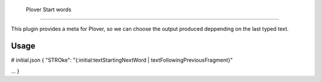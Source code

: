  Plover Start words
###################

This plugin provides a meta for Plover, so we can choose the output produced deppending on the last typed text.

Usage
*****

# initial.json
{
"STROke": "{:initial:textStartingNextWord | textFollowingPreviousFragment}"

...
}


